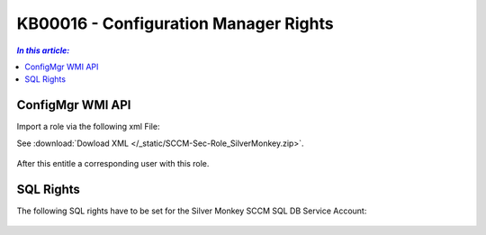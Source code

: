 KB00016 - Configuration Manager Rights
=========================================


.. contents:: `In this article:`
    :depth: 2
    :local:


ConfigMgr WMI API
--------------------------------------------------------------


Import a role via the following xml File:

See :download:`Dowload XML  </_static/SCCM-Sec-Role_SilverMonkey.zip>`.


  .. image:: _static/ConfigurationMgr_Rights_screenshot01.png

After this entitle a corresponding user with this role.

SQL Rights
---------------------------------------------------------------

The following SQL rights have to be set for the Silver Monkey SCCM SQL DB Service Account:

 .. image:: _static/ConfigurationMgr_SQL_Rights_screenshot02.png

 .. image:: _static/ConfigurationMgr_SQL_Rights_screenshot03.png
